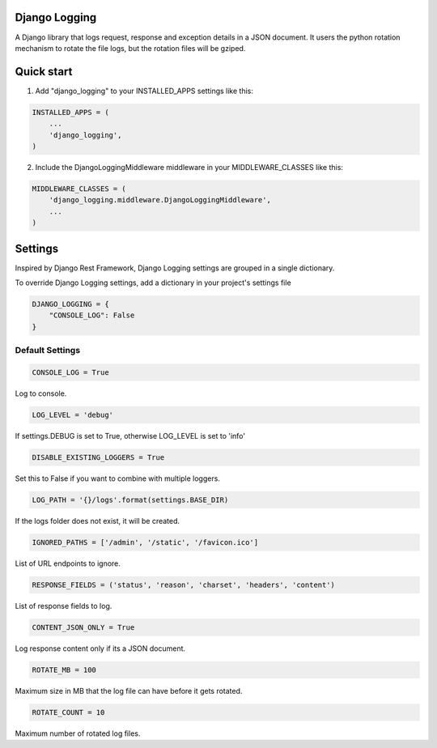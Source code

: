Django Logging
==============

A Django library that logs request, response and exception details in a JSON document.
It users the python rotation mechanism to rotate the file logs, but the rotation files will be gziped.

Quick start
===========
1. Add "django_logging" to your INSTALLED_APPS settings like this:

.. code-block:: python

    INSTALLED_APPS = (
        ...
        'django_logging',
    )


2. Include the DjangoLoggingMiddleware middleware in your MIDDLEWARE_CLASSES like this:

.. code-block:: python

    MIDDLEWARE_CLASSES = (
        'django_logging.middleware.DjangoLoggingMiddleware',
        ...
    )

Settings
========
Inspired by Django Rest Framework, Django Logging settings are grouped in a single dictionary.

To override Django Logging settings, add a dictionary in your project's settings file

.. code-block:: python

    DJANGO_LOGGING = {
        "CONSOLE_LOG": False
    }
Default Settings
----------------

.. code-block:: python

    CONSOLE_LOG = True
Log to console.


.. code-block:: python

    LOG_LEVEL = 'debug'
If settings.DEBUG is set to True, otherwise LOG_LEVEL is set to 'info'

.. code-block:: python

    DISABLE_EXISTING_LOGGERS = True
Set this to False if you want to combine with multiple loggers.

.. code-block:: python

    LOG_PATH = '{}/logs'.format(settings.BASE_DIR)
If the logs folder does not exist, it will be created.

.. code-block:: python

    IGNORED_PATHS = ['/admin', '/static', '/favicon.ico']
List of URL endpoints to ignore.

.. code-block:: python

    RESPONSE_FIELDS = ('status', 'reason', 'charset', 'headers', 'content')
List of response fields to log.

.. code-block:: python

    CONTENT_JSON_ONLY = True
Log response content only if its a JSON document.

.. code-block:: python

    ROTATE_MB = 100
Maximum size in MB that the log file can have before it gets rotated.

.. code-block:: python

    ROTATE_COUNT = 10
Maximum number of rotated log files.
